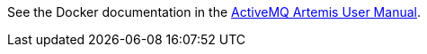 See the Docker documentation in the xref:../docs/user-manual/docker.adoc[ActiveMQ Artemis User Manual].